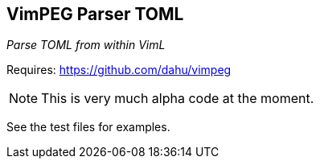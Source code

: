VimPEG Parser TOML
------------------

__Parse TOML from within VimL__

Requires: https://github.com/dahu/vimpeg[]

NOTE: This is very much alpha code at the moment.

See the test files for examples.
